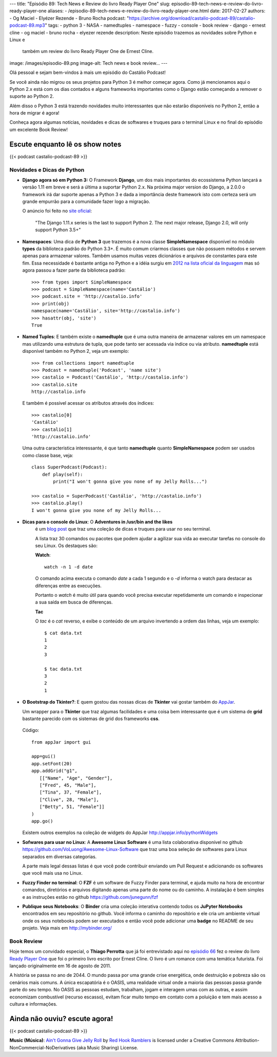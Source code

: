 ---
title: "Episódio 89: Tech News e Review do livro Ready Player One"
slug: episodio-89-tech-news-e-review-do-livro-ready-player-one
aliases:
- /episodio-89-tech-news-e-review-do-livro-ready-player-one.html
date: 2017-02-27
authors:
- Og Maciel
- Elyézer Rezende
- Bruno Rocha
podcast: "https://archive.org/download/castalio-podcast-89/castalio-podcast-89.mp3"
tags:
- python 3
- NASA
- namedtuples
- namespace
- fuzzy
- console
- book review
- django
- ernest cline
- og maciel
- bruno rocha
- elyezer rezende
description: Neste episódio trazemos as novidades sobre Python e Linux e
              também um review do livro Ready Player One de Ernest Cline.
image: /images/episodio-89.png
image-alt: Tech news e book review...
---

Olá pessoal e sejam bem-vindos à mais um episódio do Castálio Podcast!

Se você ainda não migrou os seus projetos para Python 3 é melhor começar
agora. Como já mencionamos aqui o Python 2.x está com os dias contados e
alguns frameworks importantes como o Django estão começando a remover o
suporte ao Python 2.

Além disso o Python 3 está trazendo novidades muito interessantes que não
estarão disponíveis no Python 2, então a hora de migrar é agora!

Conheça agora algumas notícias, novidades e dicas de softwares e truques para
o terminal Linux e no final do episódio um excelente Book Review!

.. more

Escute enquanto lê os show notes
--------------------------------

{{< podcast castalio-podcast-89 >}}

.. raw:: html

    <br />


Novidades e Dicas de Python
===========================

* **Django agora só em Python 3:** O Framework **Django**, um dos mais
  importantes do ecossistema Python lançará
  a versão 1.11 em breve e será a última a suportar Python 2.x. Na próxima
  major version do Django, a 2.0.0 o framework irá dar suporte apenas a
  Python 3 e dada a importância deste framework isto com certeza será um
  grande empurrão para a comunidade fazer logo a migração.


  O anúncio foi feito no
  `site oficial <https://docs.djangoproject.com/en/dev/releases/1.11/>`_:

      "The Django 1.11.x series is the last to support Python 2.
      The next major release, Django 2.0, will only support Python 3.5+"

* **Namespaces**: Uma dica de **Python 3** que trazemos é a nova classe
  **SimpleNamespace** disponível no módulo **types** da biblioteca padrão
  do Python 3.3+.
  É muito comum criarmos classes que não possuem métodos e servem
  apenas para armazenar valores. Também usamos muitas vezes dicionários e
  arquivos de constantes para este fim. Essa necessidade é bastante antiga no
  Python e a idéia surgiu em `2012 na lista oficial da linguagem
  <https://mail.python.org/pipermail/python-ideas/2012-May/015232.html>`_
  mas só agora passou a fazer parte da biblioteca padrão::

      >>> from types import SimpleNamespace
      >>> podcast = SimpleNamespace(name='Castálio')
      >>> podcast.site = 'http://castalio.info'
      >>> print(obj)
      namespace(name='Castálio', site='http://castalio.info')
      >>> hasattr(obj, 'site')
      True

* **Named Tuples**: E também existe o **namedtuple** que é uma outra maneira
  de armazenar valores em um namespace mas utilizando uma estrutura de tupla,
  que pode tanto ser acessada via índice ou via atributo. **namedtuple**
  está disponível também no Python 2, veja um exemplo::

      >>> from collections import namedtuple
      >>> Podcast = namedtuple('Podcast', 'name site')
      >>> castalio = Podcast('Castálio', 'http://castalio.info')
      >>> castalio.site
      http://castalio.info

  E também é possivel acessar os atributos através dos índices::

      >>> castalio[0]
      'Castálio'
      >>> castalio[1]
      'http://castalio.info'

  Uma outra caracteristica interessante, é que tanto **namedtuple** quanto
  **SimpleNamespace** podem ser usados como classe base, veja::

      class SuperPodcast(Podcast):
          def play(self):
              print("I won't gonna give you none of my Jelly Rolls...")

      >>> castalio = SuperPodcast('Castálio', 'http://castalio.info')
      >>> castalio.play()
      I won't gonna give you none of my Jelly Rolls...


* **Dicas para o console do Linux**: O **Adventures in /usr/bin and the likes**
   é um
   `blog post <http://ablagoev.github.io/linux/adventures/commands/2017/02/19/adventures-in-usr-bin.html>`_
   que traz uma coleção de dicas e truques para usar no seu terminal.

   A lista traz 30 comandos ou pacotes que podem ajudar a agilizar sua vida ao
   executar tarefas no console do seu Linux. Os destaques são:

   **Watch**::

       watch -n 1 -d date

   O comando acima executa o comando `date` a cada 1 segundo e o `-d` informa
   o watch para destacar as diferenças entre as execuções.

   Portanto o `watch` é muito útil para quando você precisa executar
   repetidamente um comando e inspecionar a sua saída em busca de diferenças.

   **Tac**

   O `tac` é o `cat` reverso, e exibe o conteúdo de um arquivo invertendo a
   ordem das linhas, veja um exemplo::

    $ cat data.txt
    1
    2
    3

    $ tac data.txt
    3
    2
    1

* **O Bootstrap do Tkinter?**: E quem gostou das nossas dicas de **Tkinter**
  vai gostar também do `AppJar <http://appjar.info/>`_.

  Um wrapper para o **Tkinter** que traz algumas facilidades e uma coisa bem
  interessante que é um sistema de **grid** bastante parecido com os sistemas
  de grid dos frameworks **css**.

  .. figure:: /images/appjar-grid.png
   :alt: AppJar Grid
   :figclass: pull-left clear article-figure

  Código::

      from appJar import gui

      app=gui()
      app.setFont(20)
      app.addGrid("g1",
         [["Name", "Age", "Gender"],
         ["Fred", 45, "Male"],
         ["Tina", 37, "Female"],
         ["Clive", 28, "Male"],
         ["Betty", 51, "Female"]]
      )
      app.go()


  Existem outros exemplos na coleção de widgets do AppJar
  `<http://appjar.info/pythonWidgets>`_

* **Sofwares para usar no Linux**: A **Awesome Linux Software** é uma lista
  colaborativa disponível no github
  `<https://github.com/VoLuong/Awesome-Linux-Software>`_ que traz uma boa
  seleção de softwares para Linux separados em diversas categorias.

  A parte mais legal dessas listas é que você pode contribuir enviando um Pull
  Request e adicionando os softwares que você mais usa no Linux.


* **Fuzzy Finder no terminal**: O **FZF** é um software de Fuzzy Finder para
  terminal, e ajuda muito na hora de encontrar comandos, diretórios e arquivos
  digitando apenas uma parte do nome ou do caminho. A instalação é bem simples
  e as instruções estão no github `<https://github.com/junegunn/fzf>`_


* **Publique seus Notebooks**: O **Binder** cria uma coleção interativa
  contendo todos os **JuPyter Notebooks** encontrados em seu repositório no
  github. Você informa o caminho do repositório e ele cria um ambiente virtual
  onde os seus notebooks podem ser executados e então você pode adicionar uma
  **badge** no README de seu projeto. Veja mais em `<http://mybinder.org/>`_


Book Review
===========

Hoje temos um convidado especial, o **Thiago Perrotta** que já foi entrevistado
aqui no `episódio 66 <http://castalio.info/episodio-66-thiago-perrotta-leitura-e-tecnologia.html>`_
fez o review do livro `Ready Player One <http://www.goodreads.com/book/show/9969571-ready-player-one>`_
que foi o primeiro livro escrito por Ernest Cline. O livro é um romance com
uma temática futurista. Foi lançado originalmente em 16 de agosto de 2011.

A história se passa no ano de 2044. O mundo passa por uma grande crise
energética, onde destruição e pobreza são os cenários mais comuns.
A única escapatória é o OASIS, uma realidade virtual onde a maioria das pessoas
passa grande parte do seu tempo. No OASIS as pessoas estudam, trabalham, jogam
e interagem umas com as outras, e assim economizam combustível
(recurso escasso), evitam ficar muito tempo em contato com a poluição e
tem mais acesso a cultura e informações.


Ainda não ouviu? escute agora!
------------------------------

{{< podcast castalio-podcast-89 >}}

.. class:: alert alert-info

    **Music (Música)**: `Ain't Gonna Give Jelly Roll`_ by `Red Hook Ramblers`_ is licensed under a Creative Commons Attribution-NonCommercial-NoDerivatives (aka Music Sharing) License.

.. Footer
.. _Ain't Gonna Give Jelly Roll: http://freemusicarchive.org/music/Red_Hook_Ramblers/Live__WFMU_on_Antique_Phonograph_Music_Program_with_MAC_Feb_8_2011/Red_Hook_Ramblers_-_12_-_Aint_Gonna_Give_Jelly_Roll
.. _Red Hook Ramblers: http://www.redhookramblers.com/
